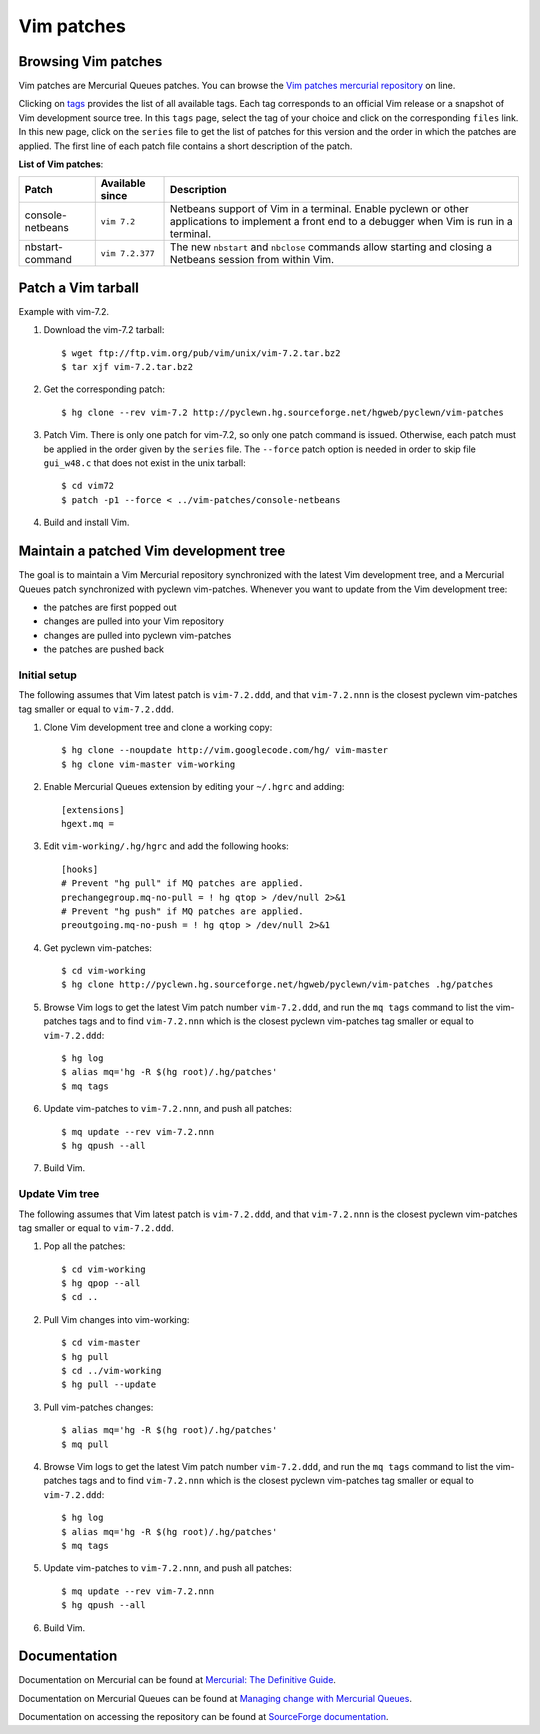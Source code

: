 .. _vim-patches-label:

Vim patches
===========

Browsing Vim patches
--------------------

Vim patches are Mercurial Queues patches. You can browse the `Vim patches
mercurial repository`_ on line.

Clicking on tags_ provides the list of all available tags. Each tag corresponds
to an official Vim release or a snapshot of Vim development source tree. In
this ``tags`` page, select the tag of your choice and click on the
corresponding ``files`` link. In this new page, click on the ``series`` file to
get the list of patches for this version and the order in which the patches are
applied. The first line of each patch file contains a short description of the
patch.

**List of Vim patches**:

+------------------+---------------+---------------------------------------+
| Patch            | Available     | Description                           |
|                  | since         |                                       |
+==================+===============+=======================================+
| console-netbeans |``vim 7.2``    | Netbeans support of Vim in a terminal.|
|                  |               | Enable pyclewn or other applications  |
|                  |               | to implement a front end to a         |
|                  |               | debugger when Vim is run in a         |
|                  |               | terminal.                             |
+------------------+---------------+---------------------------------------+
| nbstart-command  |``vim 7.2.377``| The new ``nbstart`` and ``nbclose``   |
|                  |               | commands allow starting and closing   |
|                  |               | a Netbeans session from within Vim.   |
+------------------+---------------+---------------------------------------+

Patch a Vim tarball
-------------------

Example with vim-7.2.

#. Download the vim-7.2 tarball::

   $ wget ftp://ftp.vim.org/pub/vim/unix/vim-7.2.tar.bz2
   $ tar xjf vim-7.2.tar.bz2

#. Get the corresponding patch::

   $ hg clone --rev vim-7.2 http://pyclewn.hg.sourceforge.net/hgweb/pyclewn/vim-patches

#. Patch Vim. There is only one patch for vim-7.2, so only one patch command is
   issued. Otherwise, each patch must be applied in the order given by the
   ``series`` file. The ``--force`` patch option is needed in order to skip
   file ``gui_w48.c`` that does not exist in the unix tarball::

   $ cd vim72
   $ patch -p1 --force < ../vim-patches/console-netbeans

#. Build and install Vim.

Maintain a patched Vim development tree
---------------------------------------

The goal is to maintain a Vim Mercurial repository synchronized with the latest
Vim development tree, and a Mercurial Queues patch synchronized with pyclewn
vim-patches. Whenever you want to update from the Vim development tree:

* the patches are first popped out
* changes are pulled into your Vim repository
* changes are pulled into pyclewn vim-patches
* the patches are pushed back

Initial setup
^^^^^^^^^^^^^

The following assumes that Vim latest patch is ``vim-7.2.ddd``, and that
``vim-7.2.nnn`` is the closest pyclewn vim-patches tag smaller or equal to
``vim-7.2.ddd``.

#. Clone Vim development tree and clone a working copy::

   $ hg clone --noupdate http://vim.googlecode.com/hg/ vim-master
   $ hg clone vim-master vim-working

#. Enable Mercurial Queues extension by editing your ``~/.hgrc`` and adding::

    [extensions]
    hgext.mq =

#. Edit ``vim-working/.hg/hgrc`` and add the following hooks::

    [hooks]
    # Prevent "hg pull" if MQ patches are applied.
    prechangegroup.mq-no-pull = ! hg qtop > /dev/null 2>&1
    # Prevent "hg push" if MQ patches are applied.
    preoutgoing.mq-no-push = ! hg qtop > /dev/null 2>&1

#. Get pyclewn vim-patches::

   $ cd vim-working
   $ hg clone http://pyclewn.hg.sourceforge.net/hgweb/pyclewn/vim-patches .hg/patches

#. Browse Vim logs to get the latest Vim patch number ``vim-7.2.ddd``,
   and run the ``mq tags`` command to list the vim-patches tags and to find
   ``vim-7.2.nnn`` which is the closest pyclewn vim-patches tag smaller or
   equal to ``vim-7.2.ddd``::

   $ hg log
   $ alias mq='hg -R $(hg root)/.hg/patches'
   $ mq tags

#. Update vim-patches to ``vim-7.2.nnn``, and push all patches::

   $ mq update --rev vim-7.2.nnn
   $ hg qpush --all

#. Build Vim.

Update Vim tree
^^^^^^^^^^^^^^^

The following assumes that Vim latest patch is ``vim-7.2.ddd``, and that
``vim-7.2.nnn`` is the closest pyclewn vim-patches tag smaller or equal to
``vim-7.2.ddd``.

#. Pop all the patches::

   $ cd vim-working
   $ hg qpop --all
   $ cd ..

#. Pull Vim changes into vim-working::

   $ cd vim-master
   $ hg pull
   $ cd ../vim-working
   $ hg pull --update

#. Pull vim-patches changes::

   $ alias mq='hg -R $(hg root)/.hg/patches'
   $ mq pull

#. Browse Vim logs to get the latest Vim patch number ``vim-7.2.ddd``,
   and run the ``mq tags`` command to list the vim-patches tags and to find
   ``vim-7.2.nnn`` which is the closest pyclewn vim-patches tag smaller or
   equal to ``vim-7.2.ddd``::

   $ hg log
   $ alias mq='hg -R $(hg root)/.hg/patches'
   $ mq tags

#. Update vim-patches to ``vim-7.2.nnn``, and push all patches::

   $ mq update --rev vim-7.2.nnn
   $ hg qpush --all

#. Build Vim.

Documentation
-------------

Documentation on Mercurial can be found at `Mercurial: The Definitive Guide`_.

Documentation on Mercurial Queues can be found at `Managing change with
Mercurial Queues`_.

Documentation on accessing the repository can be found at `SourceForge
documentation`_.

.. _`Vim patches mercurial repository`: http://pyclewn.hg.sourceforge.net/hgweb/pyclewn/vim-patches
.. _tags: http://pyclewn.hg.sourceforge.net/hgweb/pyclewn/vim-patches/tags
.. _`Mercurial: The Definitive Guide`: http://hgbook.red-bean.com/read/
.. _`Managing change with Mercurial Queues`: http://hgbook.red-bean.com/read/managing-change-with-mercurial-queues.html
.. _`SourceForge documentation`: http://sourceforge.net/apps/trac/sourceforge/wiki/Mercurial
.. vim:filetype=rst:tw=78:ts=8:et:
